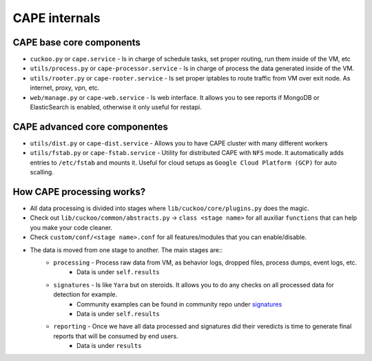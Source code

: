 ==============
CAPE internals
==============

CAPE base core components
=========================
* ``cuckoo.py`` or ``cape.service`` - Is in charge of schedule tasks, set proper routing, run them inside of the VM, etc
* ``utils/process.py`` or ``cape-processor.service`` - Is in charge of process the data generated inside of the VM.
* ``utils/rooter.py`` or ``cape-rooter.service`` - Is set proper iptables to route traffic from VM over exit node. As internet, proxy, vpn, etc.
* ``web/manage.py`` or ``cape-web.service`` - Is web interface. It allows you to see reports if MongoDB or ElasticSearch is enabled, otherwise it only useful for restapi.

CAPE advanced core componentes
==============================
* ``utils/dist.py`` or ``cape-dist.service`` - Allows you to have CAPE cluster with many different workers
* ``utils/fstab.py`` or ``cape-fstab.service`` - Utility for distributed CAPE with ``NFS`` mode. It automatically adds entries to ``/etc/fstab`` and mounts it. Useful for cloud setups as ``Google Cloud Platform (GCP)`` for auto scalling.

How CAPE processing works?
==========================
* All data processing is divided into stages where ``lib/cuckoo/core/plugins.py`` does the magic.
* Check out ``lib/cuckoo/common/abstracts.py`` -> ``class <stage name>`` for all auxiliar ``functions`` that can help you make your code cleaner.
* Check ``custom/conf/<stage name>.conf`` for all features/modules that you can enable/disable.
* The data is moved from one stage to another. The main stages are::
    * ``processing`` - Process raw data from VM, as behavior logs, dropped files, process dumps, event logs, etc.
        * Data is under ``self.results``
    * ``signatures`` - Is like ``Yara`` but on steroids. It allows you to do any checks on all processed data for detection for example.
         * Community examples can be found in community repo under `signatures`_
         * Data is under ``self.results``
    * ``reporting`` - Once we have all data processed and signatures did their veredicts is time to generate final reports that will be consumed by end users.
        *  Data is under ``results``


.. _signatures: https://github.com/CAPESandbox/community/tree/master/modules/signatures

